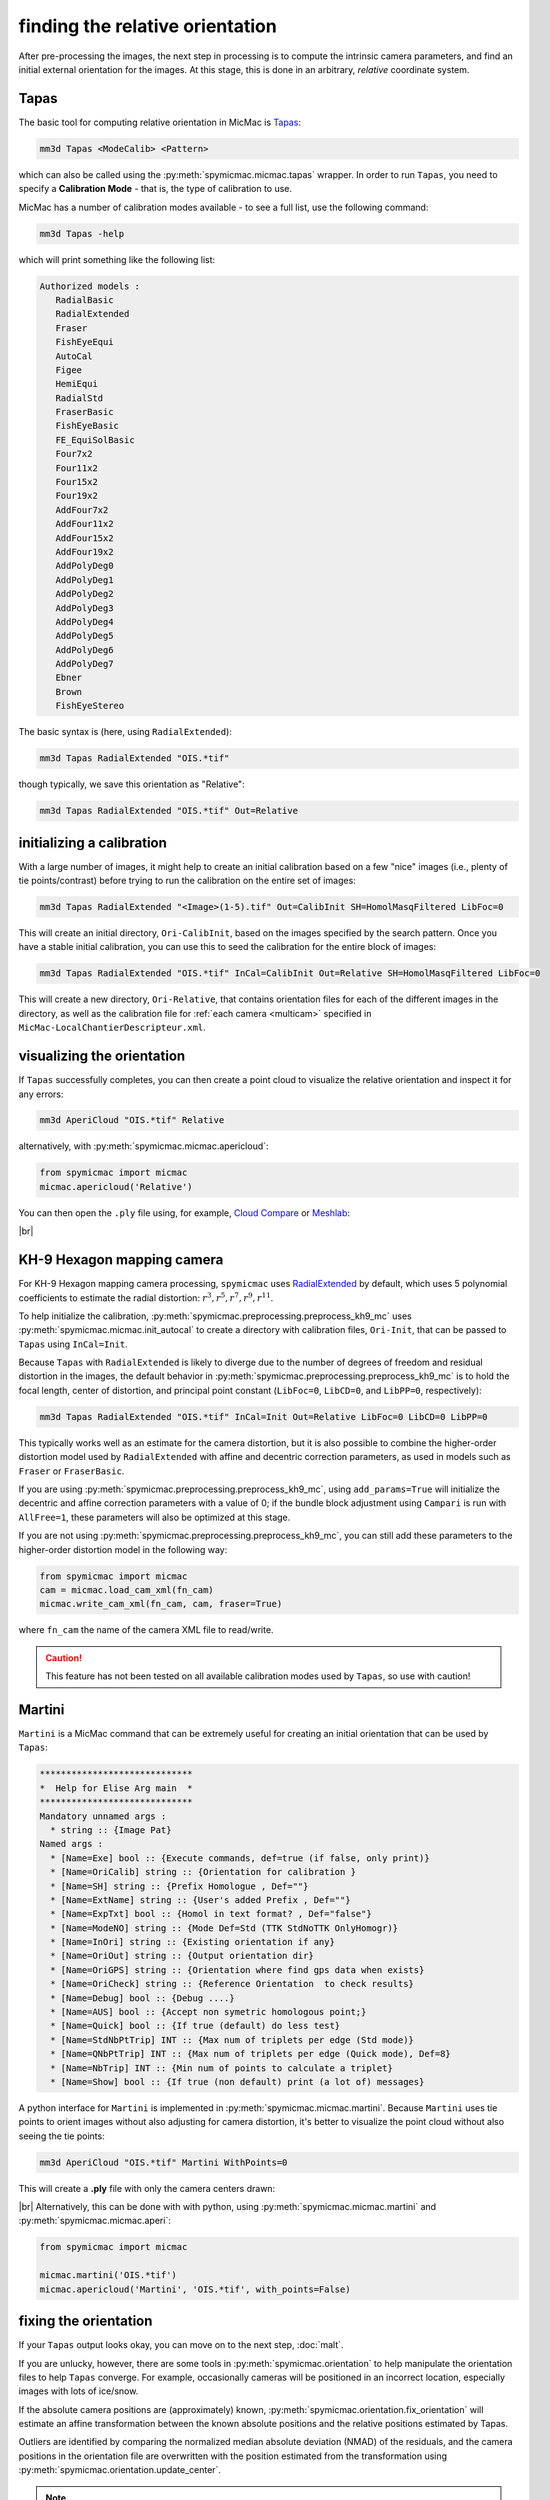finding the relative orientation
================================

After pre-processing the images, the next step in processing is to compute the intrinsic camera parameters, and
find an initial external orientation for the images. At this stage, this is done in an arbitrary, *relative*
coordinate system.

Tapas
-----

The basic tool for computing relative orientation in MicMac is `Tapas <https://micmac.ensg.eu/index.php/Tapas>`_:

.. code-block:: sh

    mm3d Tapas <ModeCalib> <Pattern>

which can also be called using the :py:meth:`spymicmac.micmac.tapas` wrapper. In order to run ``Tapas``, you need to
specify a **Calibration Mode** - that is, the type of calibration to use.

MicMac has a number of calibration modes available - to see a full list, use the following command:

.. code-block:: sh

    mm3d Tapas -help

which will print something like the following list:

.. code-block:: text

    Authorized models :
       RadialBasic
       RadialExtended
       Fraser
       FishEyeEqui
       AutoCal
       Figee
       HemiEqui
       RadialStd
       FraserBasic
       FishEyeBasic
       FE_EquiSolBasic
       Four7x2
       Four11x2
       Four15x2
       Four19x2
       AddFour7x2
       AddFour11x2
       AddFour15x2
       AddFour19x2
       AddPolyDeg0
       AddPolyDeg1
       AddPolyDeg2
       AddPolyDeg3
       AddPolyDeg4
       AddPolyDeg5
       AddPolyDeg6
       AddPolyDeg7
       Ebner
       Brown
       FishEyeStereo

The basic syntax is (here, using ``RadialExtended``):

.. code-block:: sh

    mm3d Tapas RadialExtended "OIS.*tif"

though typically, we save this orientation as "Relative":

.. code-block:: sh

    mm3d Tapas RadialExtended "OIS.*tif" Out=Relative

initializing a calibration
--------------------------

With a large number of images, it might help to create an initial calibration based on a few "nice" images (i.e.,
plenty of tie points/contrast) before trying to run the calibration on the entire set of images:

.. code-block:: sh

    mm3d Tapas RadialExtended "<Image>(1-5).tif" Out=CalibInit SH=HomolMasqFiltered LibFoc=0

This will create an initial directory, ``Ori-CalibInit``, based on the images specified by the search pattern. Once
you have a stable initial calibration, you can use this to seed the calibration for the entire block of images:

.. code-block:: sh

    mm3d Tapas RadialExtended "OIS.*tif" InCal=CalibInit Out=Relative SH=HomolMasqFiltered LibFoc=0

This will create a new directory, ``Ori-Relative``, that contains orientation files for each of the different images
in the directory, as well as the calibration file for :ref:`each camera <multicam>` specified in
``MicMac-LocalChantierDescripteur.xml``.

visualizing the orientation
---------------------------

If ``Tapas`` successfully completes, you can then create a point cloud to visualize the relative orientation and
inspect it for any errors:

.. code-block:: sh

    mm3d AperiCloud "OIS.*tif" Relative

alternatively, with :py:meth:`spymicmac.micmac.apericloud`:

.. code-block:: python

    from spymicmac import micmac
    micmac.apericloud('Relative')

You can then open the ``.ply`` file using, for example, `Cloud Compare <https://www.danielgm.net/cc/>`_ or
`Meshlab <https://www.meshlab.net/>`_:

.. image:: ../../img/relative_ply.png
    :width: 600
    :align: center
    :alt: a point cloud showing the relative orientation for a block of images

|br|

KH-9 Hexagon mapping camera
---------------------------

For KH-9 Hexagon mapping camera processing, ``spymicmac`` uses
`RadialExtended <https://micmac.ensg.eu/index.php/Tapas#RadialExtended>`_ by default, which uses 5 polynomial
coefficients to estimate the radial distortion: :math:`r^3, r^5, r^7, r^9, r^{11}`.

To help initialize the calibration, :py:meth:`spymicmac.preprocessing.preprocess_kh9_mc` uses
:py:meth:`spymicmac.micmac.init_autocal` to create a directory with calibration files, ``Ori-Init``,
that can be passed to ``Tapas`` using ``InCal=Init``.

Because ``Tapas`` with ``RadialExtended`` is likely to diverge due to the number of degrees of freedom and residual
distortion in the images, the default behavior in :py:meth:`spymicmac.preprocessing.preprocess_kh9_mc` is to hold the
focal length, center of distortion, and principal point constant (``LibFoc=0``, ``LibCD=0``, and ``LibPP=0``,
respectively):

.. code-block:: sh

    mm3d Tapas RadialExtended "OIS.*tif" InCal=Init Out=Relative LibFoc=0 LibCD=0 LibPP=0

This typically works well as an estimate for the camera distortion, but it is also possible to combine the higher-order
distortion model used by ``RadialExtended`` with affine and decentric correction parameters, as used in models such as
``Fraser`` or ``FraserBasic``.

If you are using :py:meth:`spymicmac.preprocessing.preprocess_kh9_mc`, using ``add_params=True`` will initialize the
decentric and affine correction parameters with a value of 0; if the bundle block adjustment using ``Campari`` is
run with ``AllFree=1``, these parameters will also be optimized at this stage.

If you are not using :py:meth:`spymicmac.preprocessing.preprocess_kh9_mc`, you can still add these parameters to the
higher-order distortion model in the following way:

.. code-block:: python

    from spymicmac import micmac
    cam = micmac.load_cam_xml(fn_cam)
    micmac.write_cam_xml(fn_cam, cam, fraser=True)

where ``fn_cam`` the name of the camera XML file to read/write.

.. caution::

    This feature has not been tested on all available calibration modes used by ``Tapas``, so use with caution!


Martini
-------

``Martini`` is a MicMac command that can be extremely useful for creating an initial orientation that can be used by
``Tapas``:

.. code-block:: text

    *****************************
    *  Help for Elise Arg main  *
    *****************************
    Mandatory unnamed args :
      * string :: {Image Pat}
    Named args :
      * [Name=Exe] bool :: {Execute commands, def=true (if false, only print)}
      * [Name=OriCalib] string :: {Orientation for calibration }
      * [Name=SH] string :: {Prefix Homologue , Def=""}
      * [Name=ExtName] string :: {User's added Prefix , Def=""}
      * [Name=ExpTxt] bool :: {Homol in text format? , Def="false"}
      * [Name=ModeNO] string :: {Mode Def=Std (TTK StdNoTTK OnlyHomogr)}
      * [Name=InOri] string :: {Existing orientation if any}
      * [Name=OriOut] string :: {Output orientation dir}
      * [Name=OriGPS] string :: {Orientation where find gps data when exists}
      * [Name=OriCheck] string :: {Reference Orientation  to check results}
      * [Name=Debug] bool :: {Debug ....}
      * [Name=AUS] bool :: {Accept non symetric homologous point;}
      * [Name=Quick] bool :: {If true (default) do less test}
      * [Name=StdNbPtTrip] INT :: {Max num of triplets per edge (Std mode)}
      * [Name=QNbPtTrip] INT :: {Max num of triplets per edge (Quick mode), Def=8}
      * [Name=NbTrip] INT :: {Min num of points to calculate a triplet}
      * [Name=Show] bool :: {If true (non default) print (a lot of) messages}

A python interface for ``Martini`` is implemented in :py:meth:`spymicmac.micmac.martini`. Because ``Martini`` uses
tie points to orient images without also adjusting for camera distortion, it's better to visualize the point cloud
without also seeing the tie points:

.. code-block:: sh

    mm3d AperiCloud "OIS.*tif" Martini WithPoints=0

This will create a **.ply** file with only the camera centers drawn:

.. image:: ../../img/martini.png
    :width: 600
    :align: center
    :alt: a point cloud showing only the camera locations and orientations

|br| Alternatively, this can be done with with python, using :py:meth:`spymicmac.micmac.martini` and
:py:meth:`spymicmac.micmac.aperi`:

.. code-block:: python

    from spymicmac import micmac

    micmac.martini('OIS.*tif')
    micmac.apericloud('Martini', 'OIS.*tif', with_points=False)


fixing the orientation
------------------------

If your ``Tapas`` output looks okay, you can move on to the next step, :doc:`malt`.

If you are unlucky, however, there are some tools in :py:meth:`spymicmac.orientation` to help manipulate the orientation
files to help ``Tapas`` converge. For example, occasionally cameras will be positioned in an incorrect location,
especially images with lots of ice/snow.

If the absolute camera positions are (approximately) known, :py:meth:`spymicmac.orientation.fix_orientation` will
estimate an affine transformation between the known absolute positions and the relative positions estimated by Tapas.

Outliers are identified by comparing the normalized median absolute deviation (NMAD) of the residuals, and the camera
positions in the orientation file are overwritten with the position estimated from the transformation using
:py:meth:`spymicmac.orientation.update_center`.

.. note::

    Once you have updated the center locations with the new estimated positions, you should re-run ``Tapas``
    using ``InOri=<Updated Orientation>``:

    .. code-block:: sh

        mm3d Tapas RadialBasic "OIS.*tif" InOri=Relative Out=Relative LibFoc=0

    In most cases (but not always!), seeding the locations in this way will help ``Tapas`` converge to a
    more accurate solution.

In the example shown below, two images (marked with red squares) have been identified as outliers using the estimated
transformation. The positions have been updated using :py:meth:`spymicmac.orientation.fix_orientation`, and re-running
``Tapas`` has helped position the cameras correctly:

.. image:: ../../img/fixed_orientation.png
    :width: 98%
    :align: center
    :alt: a point cloud showing the relative orientation for a block of images

|br| If the camera positions are not well-known (often the case for historic air photos), you can use
:py:meth:`spymicmac.orientation.interp_line` or :py:meth:`spymicmac.orientation.extend_line` to estimate the positions
based on an assumed flight line, using positions that have converged properly.

Once you have the new positions estimated, you should update the positions in the orientation files using
:py:meth:`spymicmac.orientation.update_center`, and re-run ``Tapas`` as shown above.
